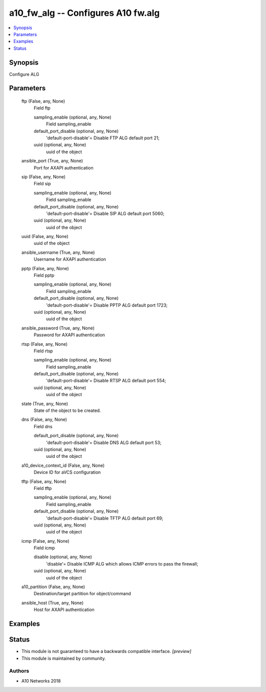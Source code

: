 .. _a10_fw_alg_module:


a10_fw_alg -- Configures A10 fw.alg
===================================

.. contents::
   :local:
   :depth: 1


Synopsis
--------

Configure ALG






Parameters
----------

  ftp (False, any, None)
    Field ftp


    sampling_enable (optional, any, None)
      Field sampling_enable


    default_port_disable (optional, any, None)
      'default-port-disable'= Disable FTP ALG default port 21;


    uuid (optional, any, None)
      uuid of the object



  ansible_port (True, any, None)
    Port for AXAPI authentication


  sip (False, any, None)
    Field sip


    sampling_enable (optional, any, None)
      Field sampling_enable


    default_port_disable (optional, any, None)
      'default-port-disable'= Disable SIP ALG default port 5060;


    uuid (optional, any, None)
      uuid of the object



  uuid (False, any, None)
    uuid of the object


  ansible_username (True, any, None)
    Username for AXAPI authentication


  pptp (False, any, None)
    Field pptp


    sampling_enable (optional, any, None)
      Field sampling_enable


    default_port_disable (optional, any, None)
      'default-port-disable'= Disable PPTP ALG default port 1723;


    uuid (optional, any, None)
      uuid of the object



  ansible_password (True, any, None)
    Password for AXAPI authentication


  rtsp (False, any, None)
    Field rtsp


    sampling_enable (optional, any, None)
      Field sampling_enable


    default_port_disable (optional, any, None)
      'default-port-disable'= Disable RTSP ALG default port 554;


    uuid (optional, any, None)
      uuid of the object



  state (True, any, None)
    State of the object to be created.


  dns (False, any, None)
    Field dns


    default_port_disable (optional, any, None)
      'default-port-disable'= Disable DNS ALG default port 53;


    uuid (optional, any, None)
      uuid of the object



  a10_device_context_id (False, any, None)
    Device ID for aVCS configuration


  tftp (False, any, None)
    Field tftp


    sampling_enable (optional, any, None)
      Field sampling_enable


    default_port_disable (optional, any, None)
      'default-port-disable'= Disable TFTP ALG default port 69;


    uuid (optional, any, None)
      uuid of the object



  icmp (False, any, None)
    Field icmp


    disable (optional, any, None)
      'disable'= Disable ICMP ALG which allows ICMP errors to pass the firewall;


    uuid (optional, any, None)
      uuid of the object



  a10_partition (False, any, None)
    Destination/target partition for object/command


  ansible_host (True, any, None)
    Host for AXAPI authentication









Examples
--------

.. code-block:: yaml+jinja

    





Status
------




- This module is not guaranteed to have a backwards compatible interface. *[preview]*


- This module is maintained by community.



Authors
~~~~~~~

- A10 Networks 2018

